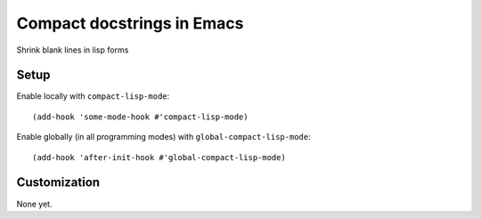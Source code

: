 =============================
 Compact docstrings in Emacs
=============================

Shrink blank lines in lisp forms

.. image:: etc/compact-lisp.png

Setup
=====

Enable locally with ``compact-lisp-mode``::

  (add-hook 'some-mode-hook #'compact-lisp-mode)

Enable globally (in all programming modes) with ``global-compact-lisp-mode``::

  (add-hook 'after-init-hook #'global-compact-lisp-mode)

Customization
=============

None yet.
